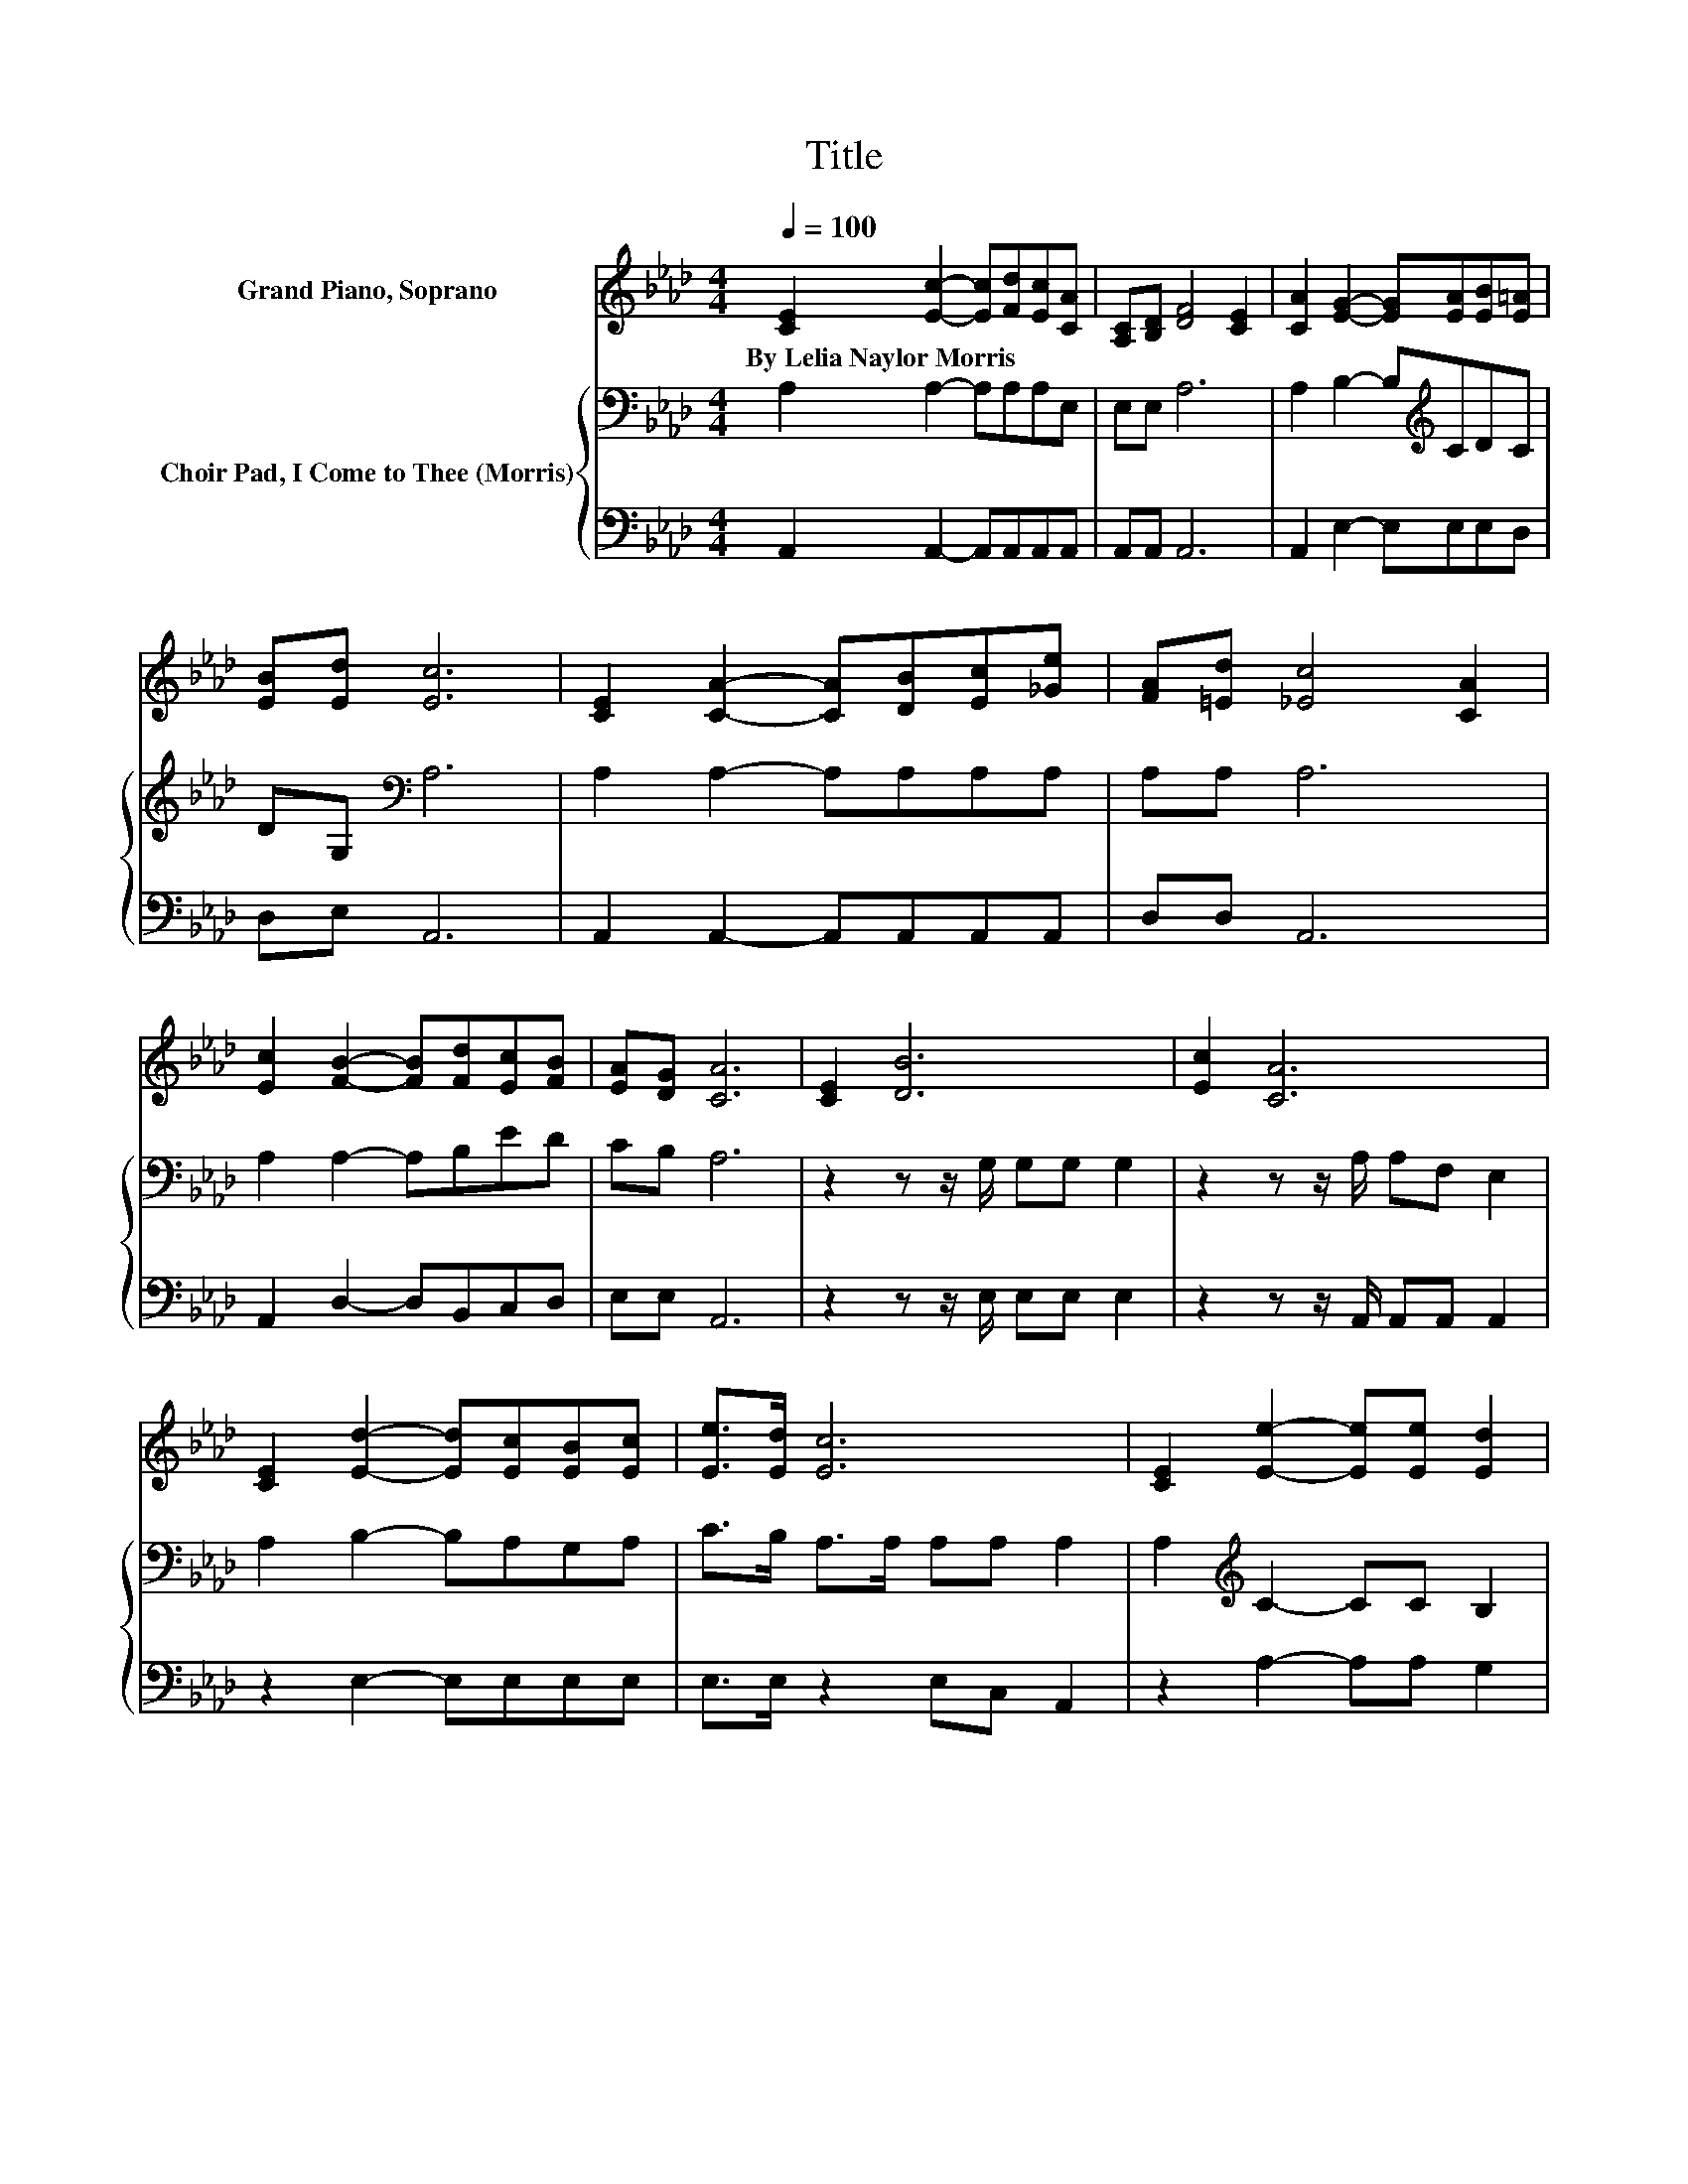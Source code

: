 X:1
T:Title
%%score 1 { 2 | 3 }
L:1/8
Q:1/4=100
M:4/4
K:Ab
V:1 treble nm="Grand Piano, Soprano"
V:2 bass nm="Choir Pad, I Come to Thee (Morris)"
V:3 bass 
V:1
 [CE]2 [Ec]2- [Ec][Fd][Ec][CA] | [A,C][B,D] [DF]4 [CE]2 | [CA]2 [EG]2- [EG][EA][EB][E=A] | %3
w: By~Lelia~Naylor~Morris * * * * *|||
 [EB][Ed] [Ec]6 | [CE]2 [CA]2- [CA][DB][Ec][_Ge] | [FA][=Ed] [_Ec]4 [CA]2 | %6
w: |||
 [Ec]2 [FB]2- [FB][Fd][Ec][FB] | [EA][DG] [CA]6 | [CE]2 [DB]6 | [Ec]2 [CA]6 | %10
w: ||||
 [CE]2 [Ed]2- [Ed][Ec][EB][Ec] | [Ee]>[Ed] [Ec]6 | [CE]2 [Ee]2- [Ee][Ee] [Ed]2 | %13
w: |||
 [Ec]2 [FB]2 [FA]2 [DF]2- | [DF][Fd] [Ec]2- [Ec][CA][Ec][DB] | [CA]>[B,G] [CA]6- | [CA]2 z2 z4 |] %17
w: ||||
V:2
 A,2 A,2- A,A,A,E, | E,E, A,6 | A,2 B,2- B,[K:treble]CDC | DG,[K:bass] A,6 | A,2 A,2- A,A,A,A, | %5
 A,A, A,6 | A,2 A,2- A,B,ED | CB, A,6 | z2 z z/ G,/ G,G, G,2 | z2 z z/ A,/ A,F, E,2 | %10
 A,2 B,2- B,A,G,A, | C>B, A,>A, A,A, A,2 | A,2[K:treble] C2- CC B,2 | A,2 D2 D2[K:bass] A,2- | %14
 A,A, A,2- A,E,A,G, | E,>E, E,6- | E,2 z2 z4 |] %17
V:3
 A,,2 A,,2- A,,A,,A,,A,, | A,,A,, A,,6 | A,,2 E,2- E,E,E,D, | D,E, A,,6 | A,,2 A,,2- A,,A,,A,,A,, | %5
 D,D, A,,6 | A,,2 D,2- D,B,,C,D, | E,E, A,,6 | z2 z z/ E,/ E,E, E,2 | z2 z z/ A,,/ A,,A,, A,,2 | %10
 z2 E,2- E,E,E,E, | E,>E, z2 E,C, A,,2 | z2 A,2- A,A, G,2 | z2 D,2 D,2 D,2- | D,D, E,4 E,E, | %15
 z2 A,,6- | A,,2 z2 z4 |] %17

